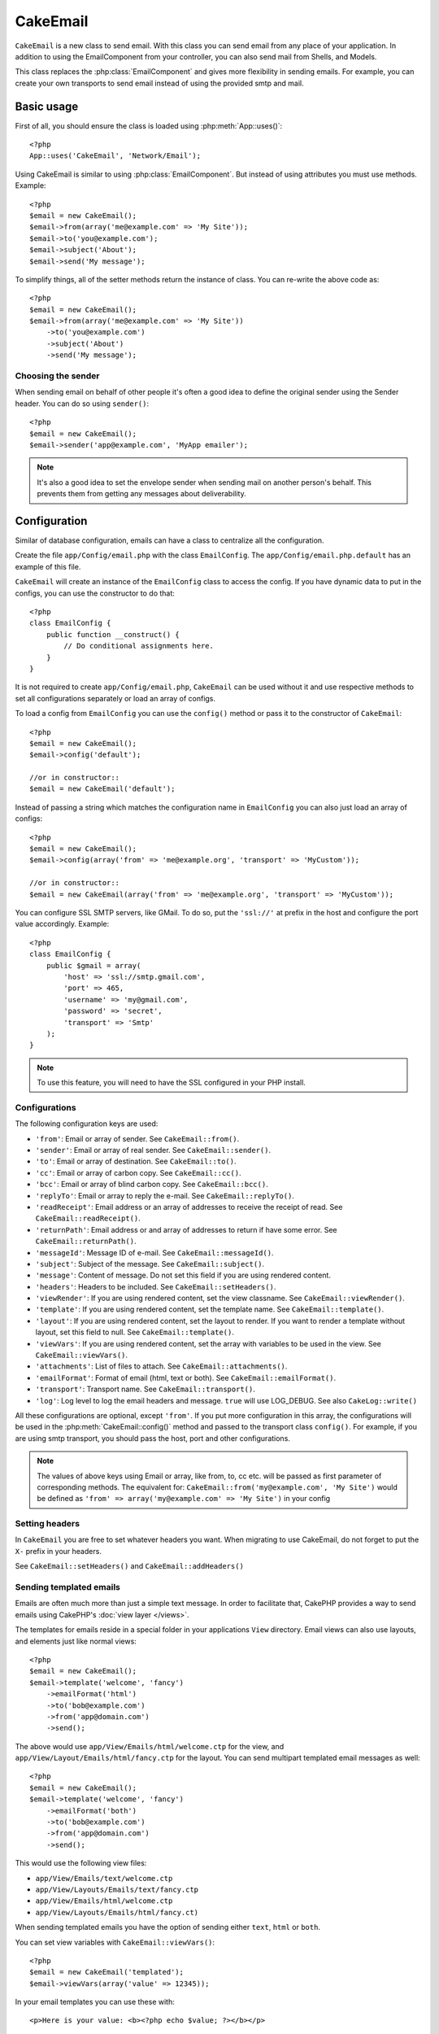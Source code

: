 CakeEmail
#########

.. php:class:: CakeEmail(mixed $config = null)

``CakeEmail`` is a new class to send email. With this
class you can send email from any place of your application. In addition to
using the EmailComponent from your controller, you can also send mail from
Shells, and Models.

This class replaces the :php:class:`EmailComponent` and gives more flexibility
in sending emails. For example, you can create your own transports to send
email instead of using the provided smtp and mail.

Basic usage
===========

First of all, you should ensure the class is loaded using :php:meth:`App::uses()`::

    <?php
    App::uses('CakeEmail', 'Network/Email');

Using CakeEmail is similar to using :php:class:`EmailComponent`. But instead of
using attributes you must use methods. Example::

    <?php
    $email = new CakeEmail();
    $email->from(array('me@example.com' => 'My Site'));
    $email->to('you@example.com');
    $email->subject('About');
    $email->send('My message');

To simplify things, all of the setter methods return the instance of class.
You can re-write the above code as::

    <?php
    $email = new CakeEmail();
    $email->from(array('me@example.com' => 'My Site'))
        ->to('you@example.com')
        ->subject('About')
        ->send('My message');

Choosing the sender
-------------------

When sending email on behalf of other people it's often a good idea to define the
original sender using the Sender header.  You can do so using ``sender()``::

    <?php
    $email = new CakeEmail();
    $email->sender('app@example.com', 'MyApp emailer');

.. note::

    It's also a good idea to set the envelope sender when sending mail on another
    person's behalf.  This prevents them from getting any messages about
    deliverability.

Configuration
=============

Similar of database configuration, emails can have a class to centralize all the
configuration.

Create the file ``app/Config/email.php`` with the class ``EmailConfig``.
The ``app/Config/email.php.default`` has an example of this file.

``CakeEmail`` will create an instance of the ``EmailConfig`` class to access the
config. If you have dynamic data to put in the configs, you can use the
constructor to do that::

    <?php
    class EmailConfig {
        public function __construct() {
            // Do conditional assignments here.
        }
    }

It is not required to create ``app/Config/email.php``, ``CakeEmail`` can be used
without it and use respective methods to set all configurations separately or
load an array of configs.

To load a config from ``EmailConfig`` you can use the ``config()`` method or pass it
to the constructor of ``CakeEmail``::

    <?php
    $email = new CakeEmail();
    $email->config('default');

    //or in constructor::
    $email = new CakeEmail('default');

Instead of passing a string which matches the configuration name in ``EmailConfig``
you can also just load an array of configs::

    <?php
    $email = new CakeEmail();
    $email->config(array('from' => 'me@example.org', 'transport' => 'MyCustom'));

    //or in constructor::
    $email = new CakeEmail(array('from' => 'me@example.org', 'transport' => 'MyCustom'));

You can configure SSL SMTP servers, like GMail. To do so, put the ``'ssl://'``
at prefix in the host and configure the port value accordingly.  Example::

    <?php
    class EmailConfig {
        public $gmail = array(
            'host' => 'ssl://smtp.gmail.com',
            'port' => 465,
            'username' => 'my@gmail.com',
            'password' => 'secret',
            'transport' => 'Smtp'
        );
    }

.. note::

    To use this feature, you will need to have the SSL configured in your PHP
    install.

.. _email-configurations:

Configurations
--------------

The following configuration keys are used:

- ``'from'``: Email or array of sender. See ``CakeEmail::from()``.
- ``'sender'``: Email or array of real sender. See ``CakeEmail::sender()``.
- ``'to'``: Email or array of destination. See ``CakeEmail::to()``.
- ``'cc'``: Email or array of carbon copy. See ``CakeEmail::cc()``.
- ``'bcc'``: Email or array of blind carbon copy. See ``CakeEmail::bcc()``.
- ``'replyTo'``: Email or array to reply the e-mail. See ``CakeEmail::replyTo()``.
- ``'readReceipt'``: Email address or an array of addresses to receive the
  receipt of read. See ``CakeEmail::readReceipt()``.
- ``'returnPath'``: Email address or and array of addresses to return if have
  some error. See ``CakeEmail::returnPath()``.
- ``'messageId'``: Message ID of e-mail. See ``CakeEmail::messageId()``.
- ``'subject'``: Subject of the message. See ``CakeEmail::subject()``.
- ``'message'``: Content of message. Do not set this field if you are using rendered content.
- ``'headers'``: Headers to be included. See ``CakeEmail::setHeaders()``.
- ``'viewRender'``: If you are using rendered content, set the view classname.
  See ``CakeEmail::viewRender()``.
- ``'template'``: If you are using rendered content, set the template name. See
  ``CakeEmail::template()``.
- ``'layout'``: If you are using rendered content, set the layout to render. If
  you want to render a template without layout, set this field to null. See
  ``CakeEmail::template()``.
- ``'viewVars'``: If you are using rendered content, set the array with
  variables to be used in the view. See ``CakeEmail::viewVars()``.
- ``'attachments'``: List of files to attach. See ``CakeEmail::attachments()``.
- ``'emailFormat'``: Format of email (html, text or both). See ``CakeEmail::emailFormat()``.
- ``'transport'``: Transport name. See ``CakeEmail::transport()``.
- ``'log'``: Log level to log the email headers and message. ``true`` will use
  LOG_DEBUG. See also ``CakeLog::write()``

All these configurations are optional, except ``'from'``. If you put more
configuration in this array, the configurations will be used in the
:php:meth:`CakeEmail::config()` method and passed to the transport class ``config()``.
For example, if you are using smtp transport, you should pass the host, port and
other configurations.

.. note::

    The values of above keys using Email or array, like from, to, cc etc. will be passed
    as first parameter of corresponding methods. The equivalent for:
    ``CakeEmail::from('my@example.com', 'My Site')``
    would be defined as  ``'from' => array('my@example.com' => 'My Site')`` in your config

Setting headers
---------------

In ``CakeEmail`` you are free to set whatever headers you want. When migrating
to use CakeEmail, do not forget to put the ``X-`` prefix in your headers.

See ``CakeEmail::setHeaders()`` and ``CakeEmail::addHeaders()``

Sending templated emails
------------------------

Emails are often much more than just a simple text message.  In order
to facilitate that, CakePHP provides a way to send emails using CakePHP's
:doc:`view layer </views>`.

The templates for emails reside in a special folder in your applications
``View`` directory.  Email views can also use layouts, and elements just like
normal views::

    <?php
    $email = new CakeEmail();
    $email->template('welcome', 'fancy')
        ->emailFormat('html')
        ->to('bob@example.com')
        ->from('app@domain.com')
        ->send();

The above would use ``app/View/Emails/html/welcome.ctp`` for the view,
and ``app/View/Layout/Emails/html/fancy.ctp`` for the layout. You can
send multipart templated email messages as well::

    <?php
    $email = new CakeEmail();
    $email->template('welcome', 'fancy')
        ->emailFormat('both')
        ->to('bob@example.com')
        ->from('app@domain.com')
        ->send();

This would use the following view files:

* ``app/View/Emails/text/welcome.ctp``
* ``app/View/Layouts/Emails/text/fancy.ctp``
* ``app/View/Emails/html/welcome.ctp``
* ``app/View/Layouts/Emails/html/fancy.ct)``

When sending templated emails you have the option of sending either
``text``, ``html`` or ``both``.

You can set view variables with ``CakeEmail::viewVars()``::

    <?php
    $email = new CakeEmail('templated');
    $email->viewVars(array('value' => 12345));

In your email templates you can use these with::

    <p>Here is your value: <b><?php echo $value; ?></b></p>

You can use helpers in emails as well, much like you can in normal view files.
By default only the :php:class:`HtmlHelper` is loaded.  You can load additional
helpers using the ``helpers()`` method::

    <?php
    $email->helpers(array('Html', 'Custom', 'Text'));

When setting helpers be sure to include 'Html' or it will be removed from the
helpers loaded in your email template.

If you want to send email using templates in a plugin you can use the familiar
:term:`plugin syntax` to do so::

    <?php
    $email = new CakeEmail();
    $email->template('Blog.new_comment', 'Blog.auto_message')

The above would use templates from the Blog plugin as an example.


Sending attachments
-------------------

You can attach files to email messages as well.  There are a few
different formats depending on what kind of files you have, and how
you want the filenames to appear in the recipient's mail client:

1. String: ``$email->attachments('/full/file/path/file.png')`` will attach this
   file with the name file.png.
2. Array: ``$email->attachments(array('/full/file/path/file.png')`` will have
   the same behavior as using a string.
3. Array with key:
   ``$email->attachments(array('photo.png' => '/full/some_hash.png'))`` will
   attach some_hash.png with the name photo.png. The recipient will see
   photo.png, not some_hash.png.
4. Nested arrays::

    <?php
    $email->attachments(array(
        'photo.png' => array(
            'file' => '/full/some_hash.png',
            'mimetype' => 'image/png',
            'contentId' => 'my-unique-id'
        )
    ));

   The above will attach the file with different mimetype and with custom
   Content ID (when set the content ID the attachment is transformed to inline).
   The mimetype and contentId are optional in this form.

  4.1. When you are using the ``contentId``, you can use the file in the html
  body like ``<img src="cid:my-content-id">``.

Using transports
----------------

Transports are classes designed to send the e-mail over some protocol or method.
CakePHP support the Mail (default), Debug and Smtp transports.

To configure your method, you must use the :php:meth:`CakeEmail::transport()`
method or have the transport in your configuration

Creating custom Transports
~~~~~~~~~~~~~~~~~~~~~~~~~~

You are able to create your custom transports to integrate with others email
systems (like SwiftMailer). To create your transport, first create the file
``app/Lib/Network/Email/ExampleTransport.php`` (where Example is the name of your
transport). To start off your file should look like::

    <?php
    App::uses('AbstractTransport', 'Network/Email');

    class ExampleTransport extends AbstractTransport {

        public function send(CakeEmail $email) {
            // magic inside!
        }

    }

You must implement the method ``send(CakeEmail $email)`` with your custom logic.
Optionally, you can implement the ``config($config)`` method.  ``config()`` is
called before send() and allows you to accept user configurations. By default,
this method puts the configuration in protected attribute ``$_config``.

If you need to call additional methods on the transport before send, you can use
:php:meth:`CakeEmail::transportClass()` to get an instance of the transport.
Example::

    <?php
    $yourInstance = $email->transport('your')->transportClass();
    $yourInstance->myCustomMethod();
    $email->send();


Sending messages quickly
========================

Sometimes you need a quick way to fire off an email, and you don't necessarily
want do setup a bunch of configuration ahead of time.
:php:meth:`CakeEmail::deliver()` is intended for that purpose.

You can create your configuration in ``EmailConfig``, or use an array with all
options that you need and use the static method ``CakeEmail::deliver()``.
Example::

    <?php
    CakeEmail::deliver('you@example.com', 'Subject', 'Message', array('from' => 'me@example.com'));

This method will send an email to you@example.com, from me@example.com with
subject Subject and content Message.

The return of ``deliver()`` is a :php:class:`CakeEmail` instance with all
configurations set.  If you do not want to send the email right away, and wish
to configure a few things before sending, you can pass the 5th parameter as
false.

The 3rd parameter is the content of message or an array with variables (when
using rendered content).

The 4th parameter can be an array with the configurations or a string with the
name of configuration in ``EmailConfig``.

If you want, you can pass the to, subject and message as null and do all
configurations in the 4th parameter (as array or using ``EmailConfig``).
Check the list of :ref:`configurations <email-configurations>` to see all accepted configs.


.. meta::
    :title lang=en: CakeEmail
    :keywords lang=en: sending mail,email sender,envelope sender,php class,database configuration,sending emails,meth,shells,smtp,transports,attributes,array,config,flexibility,php email,new email,sending email,models
